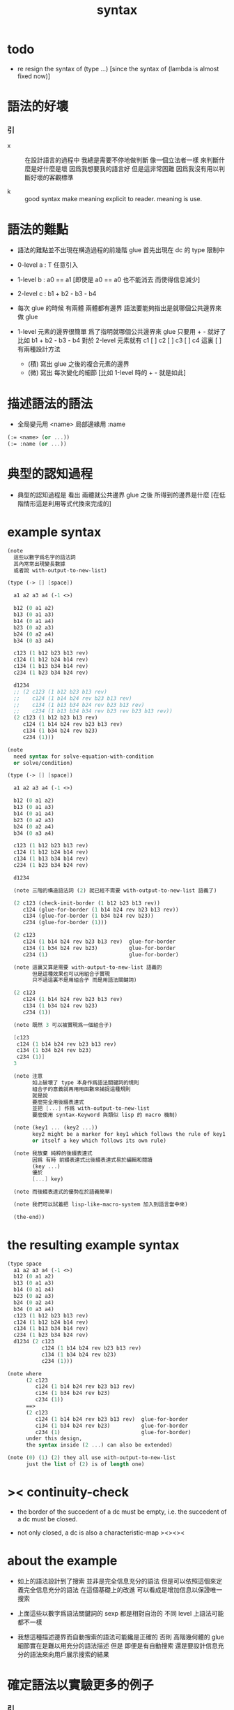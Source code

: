#+title: syntax

* todo

  - re resign the syntax of (type ...)
    [since the syntax of (lambda is almost fixed now)]

* 語法的好壞

*** 引

    - x ::
         在設計語言的過程中
         我總是需要不停地做判斷
         像一個立法者一樣
         來判斷什麼是好什麼是壞
         因爲我想要我的語言好
         但是這非常困難
         因爲我沒有用以判斷好壞的客觀標準

    - k ::
         good syntax make meaning explicit to reader.
         meaning is use.

* 語法的難點

  - 語法的難點並不出現在構造過程的前幾階
    glue 首先出現在 dc 的 type 限制中

  - 0-level
    a : T
    任意引入

  - 1-level
    b : a0 == a1
    [即使是 a0 == a0 也不能消去 而使得信息減少]

  - 2-level
    c : b1 + b2 - b3 - b4

  - 每次 glue 的時候
    有兩體
    兩體都有邊界
    語法要能夠指出是就哪個公共邊界來做 glue

  - 1-level 元素的邊界很簡單
    爲了指明就哪個公共邊界來 glue
    只要用 + - 就好了
    比如
    b1 + b2 - b3 - b4
    對於 2-level 元素就有
    c1 [ ] c2 [ ] c3 [ ] c4
    這裏 [ ] 有兩種設計方法
    - (積)
      寫出 glue 之後的複合元素的邊界
    - (微)
      寫出 每次變化的細節
      [比如 1-level 時的 + - 就是如此]

* 描述語法的語法

  - 全局變元用 <name>
    局部邊緣用 :name

  #+begin_src scheme
  (:= <name> (or ...))
  (:= :name (or ...))
  #+end_src

* 典型的認知過程

  - 典型的認知過程是
    看出 兩體就公共邊界 glue 之後 所得到的邊界是什麼
    [在低階情形這是利用等式代換來完成的]

* example syntax

  #+begin_src scheme
  (note
    這些以數字爲名字的語法詞
    其內常常出現變長數據
    或者說 with-output-to-new-list)

  (type (-> [] [space])

    a1 a2 a3 a4 (-1 <>)

    b12 (0 a1 a2)
    b13 (0 a1 a3)
    b14 (0 a1 a4)
    b23 (0 a2 a3)
    b24 (0 a2 a4)
    b34 (0 a3 a4)

    c123 (1 b12 b23 b13 rev)
    c124 (1 b12 b24 b14 rev)
    c134 (1 b13 b34 b14 rev)
    c234 (1 b23 b34 b24 rev)

    d1234
    ;; (2 c123 (1 b12 b23 b13 rev)
    ;;    c124 (1 b14 b24 rev b23 b13 rev)
    ;;    c134 (1 b13 b34 b24 rev b23 b13 rev)
    ;;    c234 (1 b13 b34 b34 rev b23 rev b23 b13 rev))
    (2 c123 (1 b12 b23 b13 rev)
       c124 (1 b14 b24 rev b23 b13 rev)
       c134 (1 b34 b24 rev b23)
       c234 (1)))

  (note
    need syntax for solve-equation-with-condition
    or solve/condition)

  (type (-> [] [space])

    a1 a2 a3 a4 (-1 <>)

    b12 (0 a1 a2)
    b13 (0 a1 a3)
    b14 (0 a1 a4)
    b23 (0 a2 a3)
    b24 (0 a2 a4)
    b34 (0 a3 a4)

    c123 (1 b12 b23 b13 rev)
    c124 (1 b12 b24 b14 rev)
    c134 (1 b13 b34 b14 rev)
    c234 (1 b23 b34 b24 rev)

    d1234

    (note 三階的構造語法詞 (2) 就已經不需要 with-output-to-new-list 語義了)

    (2 c123 (check-init-border (1 b12 b23 b13 rev))
       c124 (glue-for-border (1 b14 b24 rev b23 b13 rev))
       c134 (glue-for-border (1 b34 b24 rev b23))
       c234 (glue-for-border (1)))

    (2 c123
       c124 (1 b14 b24 rev b23 b13 rev)  glue-for-border
       c134 (1 b34 b24 rev b23)          glue-for-border
       c234 (1)                          glue-for-border)

    (note 這裏又算是需要 with-output-to-new-list 語義的
          但是這種效果也可以用組合子實現
          只不過這裏不是用組合子 而是用語法關鍵詞)

    (2 c123
       c124 (1 b14 b24 rev b23 b13 rev)
       c134 (1 b34 b24 rev b23)
       c234 (1))

    (note 既然 3 可以被實現爲一個組合子)

    [c123
     c124 (1 b14 b24 rev b23 b13 rev)
     c134 (1 b34 b24 rev b23)
     c234 (1)]
    3

    (note 注意
          如上破壞了 type 本身作爲語法關鍵詞的規則
          組合子的意義就再用用函數來捕捉這種規則
          就是說
          要麼完全用後綴表達式
          並把 [...] 作爲 with-output-to-new-list
          要麼使用 syntax-Keyword 與類似 lisp 的 macro 機制)

    (note (key1 ... (key2 ...))
          key2 might be a marker for key1 which follows the rule of key1
          or itself a key which follows its own rule)

    (note 我放棄 純粹的後綴表達式
          因爲 有時 前綴表達式比後綴表達式易於編輯和閱讀
          (key ...)
          優於
          [...] key)

    (note 而後綴表達式的優勢在於語義簡單)

    (note 我們可以試着把 lisp-like-macro-system 加入到語言當中來)

    (the-end))
  #+end_src

* the resulting example syntax

  #+begin_src scheme
  (type space
    a1 a2 a3 a4 (-1 <>)
    b12 (0 a1 a2)
    b13 (0 a1 a3)
    b14 (0 a1 a4)
    b23 (0 a2 a3)
    b24 (0 a2 a4)
    b34 (0 a3 a4)
    c123 (1 b12 b23 b13 rev)
    c124 (1 b12 b24 b14 rev)
    c134 (1 b13 b34 b14 rev)
    c234 (1 b23 b34 b24 rev)
    d1234 (2 c123
             c124 (1 b14 b24 rev b23 b13 rev)
             c134 (1 b34 b24 rev b23)
             c234 (1)))

  (note where
        (2 c123
           c124 (1 b14 b24 rev b23 b13 rev)
           c134 (1 b34 b24 rev b23)
           c234 (1))
        ==>
        (2 c123
           c124 (1 b14 b24 rev b23 b13 rev)  glue-for-border
           c134 (1 b34 b24 rev b23)          glue-for-border
           c234 (1)                          glue-for-border)
        under this design,
        the syntax inside (2 ...) can also be extended)

  (note (0) (1) (2) they all use with-output-to-new-list
        just the list of (2) is of length one)
  #+end_src

* >< continuity-check

  - the border of the succedent of a dc
    must be empty,
    i.e. the succedent of a dc must be closed.

  - not only closed,
    a dc is also a characteristic-map
    ><><><

* about the example

  - 如上的語法設計到了搜索
    並非是完全信息充分的語法
    但是可以依照這個來定義完全信息充分的語法
    在這個基礎上的改進
    可以看成是增加信息以保證唯一搜索

  - 上面這些以數字爲語法關鍵詞的 sexp
    都是相對自治的 不同 level 上語法可能都不一樣

  - 我想這種描述邊界而自動搜索的語法可能纔是正確的
    否則 高階幾何體的 glue 細節實在是難以用充分的語法描述
    但是
    即便是有自動搜索
    還是要設計信息充分的語法來向用戶展示搜索的結果

* 確定語法以實驗更多的例子

*** 引

    - x ::
         我們需要確定語法之後才能實驗更多的例子

    - k ::
         目前關於語法的設計決策有什麼

    - x ::
         啊 我想難點不在於語法設計
         而在於確定語義
         之後語法就是自然的了

*** semantic 總是比 syntax 重要

    - k ::
         semantic 總是比 syntax 重要
         因爲 semantic 就是我們對解釋器運行狀態的想象

*** 用 di-graph 來實現 composed data

    - x ::
         with higher-inductive-type we can form data that can be composed
         假設我們用 di-graph 來實現 composed data
         那麼
         每次用到 composition [glue] 的時候
         就是對棧中已有的東西做 di-graph processing

    - k ::
         如若如此
         glue 本身就應該被實現爲一個 明顯的函數了
         如上我們用 (2 ...) 這個 macro
         隱藏了 glue-for-border 這個明顯的函數調用

* simple principle of uncurry

  - a path in B is a function of type (I -> B)
    thus (A -> (path in B)) == (A -> (I -> B))
    can be uncurried to (A I -> B)

  - with the method of path-as-function
    we can define homotopy between pathes by equality of functions
    (f1 ~ f2)

* about modularity

  - it is such a burden
    to have to come up with unique name for every dc.
    it is also not satisfactory
    to prefix every dc with their space name.

  - a module-system must be design to solve this.
    a syntax for 'prefixing every dc with their space name'
    must be designed.
    but locally, in every source code file,
    the prefix can be omited.

  - I will use symbel-pattern '<space-name>/<dc-name>' here.
    or '<module-name>/<space-name>/<dc-name>'
    or '<module-name>/<function-name>'

* ><><>< I

  #+begin_src scheme
  (def I
    (type space
      i0 i1 (-1 <>)
      i01 (0 i0 i1)))

  (def f
    (lambda (-> (* I I) X)
      (with (-> (* (-1 I) (-1 I)) (-1 X))
        (-> (* i0 i0) ...)
        (-> (* i0 i1) ...)
        (-> (* i1 i0) ...)
        (-> (* i1 i1) ...))
      (with (-> (* (-1 I) %:i (0 i0 i1))
                (0 (* :i i0) <>
                   (* :i i1) <>))
        (-> (* i0 (1 i01)) ...)
        (-> (* i1 (1 i01)) ...))
      (with (-> (* (0 i0 i1) (-1 I) %:i)
                (0 (* i0 (1 :i)) <>
                   (* i1 (1 :i)) <>))
        (-> (* (1 i01) i0) ...)
        (-> (* (1 i01) i1) ...))
      (with (-> (* (0 i0 i1) %:p0
                   (0 i0 i1) %:p1)
                (1 (* (1 :p0) i0) <>
                   (* i1 (1 :p1)) <>
                   (* (1 :p0) i1) <> rev
                   (* i0 (1 :p1)) <> rev)))
      ;; product 的各個部分 之邊界 所生成的 函數值
      ;; 想要融合成一個 封閉的圖形 其方式可能總是唯一的
      ;; 如果我允許 (1 ...) 內構造出不聯通的圖形
      ;; 那麼我可能就有機會描述出來這種唯一可能
      (note (1 (* (1 :p0) i0) <>
               (* (1 :p0) i1) <> rev
               (1 (* i0 (1 :p1)) <>
                  (* i1 (1 :p1)) <> rev) rev))
      (-> (* (1 i01) (1 i01)) ...)))
  #+end_src

* the rule

  #+begin_src scheme
  ;; [infix]
  ;; the rule
  (A * B) f : (br (A * B)) f
  (br (A * B)) = (((br A) * B) + (A * (br B)))
  ;; example of the rule
  (i01 * i0) f : (0 (i0 * i0) f (i1 * i0) f)
  (i1 * i01) f : (0 (i1 * i0) f (i1 * i1) f)
  (i01 * i1) f : (0 (i0 * i1) f (i1 * i1) f)
  (i0 * i01) f : (0 (i0 * i0) f (i0 * i1) f)
  (i01 * i01) f : (1 (i01 * i0) f (i1 * i01) f
                     (i01 * i1) rev f (i0 * i01) rev f)

  ;; [prefix]
  ;; the rule
  (* A B) f : (br (* A B)) f
  (br (* A B)) = (+ (* (br A) B) (* A (br B)))
  ;; example of the rule
  (* i01 i0) f : (0 (* i0 i0) f (* i1 i0) f)
  (* i1 i01) f : (0 (* i1 i0) f (* i1 i1) f)
  (* i01 i1) f : (0 (* i0 i1) f (* i1 i1) f)
  (* i0 i01) f : (0 (* i0 i0) f (* i0 i1) f)
  (* i01 i01) f : (1 (* i01 i0) f (* i1 i01) f
                     (* i01 i1) rev f (* i0 i01) rev f)
  #+end_src

* (bool-suspend ~> sphere-1)

  #+begin_src scheme
  (def sphere-1
    (type (-> space)
      b (-> (-1 <>))
      loop (-> (0 b b))))

  (def bool
    (type (-> space)
      #f #t (-> (-1 <>))))

  (def bool-suspend
    (type (-> space)
      n s (-> (-1 <>))
      m (-> bool (0 n s))))

  (def f
    (lambda (-> bool-suspend sphere-1)
      (with (-> (-1 bool-suspend) (-1 sphere-1))
        (-> n b)
        (-> s b))
      (with (-> (0 n s) (0 b b))
        (-> (1 #f m) (1 loop))
        (-> (1 #t m) (1 b refl)))))

  (def g
    (lambda (-> sphere-1 bool-suspend)
      (with (-> (-1 sphere-1) (-1 bool-suspend))
        (-> b n))
      (with (-> (0 b b) (0 n n))
        ;; (1 ...) is only needed when there is glue of elements of 2-level
        (-> (1 loop) (1 #f m #t m rev)))))

  (def [g f] ;; which is already id of sphere-1
    (lambda (-> sphere-1 sphere-1)
      (with (-> (-1 sphere-1) (-1 sphere-1))
        (-> b b))
      (with (-> (0 b b) (0 b b))
        (-> (1 loop) (1 loop)))))

  (def [f g]
    (lambda (-> bool-suspend bool-suspend)
      (with (-> (-1 bool-suspend) (-1 bool-suspend))
        (-> n n)
        (-> s n))
      (with (-> (0 n s) (0 n n))
        (-> (1 #f m) (1 #f m #t m rev))
        (-> (1 #t m) (1 n refl)))))

  ;; uncurry
  (def h ;; to proof (f g ~ id of bool-suspend)
    (lambda (-> (* bool-suspend I) bool-suspend)
      (extend-from
        (lambda  (-> (* bool-suspend (-1 I)) bool-suspend)
          (-> (* :x i0) :x f g)
          (-> (* :x i1) :x)))
      (with (-> (* (-1 bool-suspend) %:a (0 i0 i1))
                (0 (* :a i0) <> (* :a i1) <>))
        (-> (* n (1 i01)) (1 n refl)
            : (0 n n))
        (-> (* s (1 i01)) (1 #t m)
            : (0 n s)))
      (with (-> (* (0 n s) %:b (0 i0 i1) %:i)
                (1 (* :b i0) <> (* s :i) <>
                   (* :b i1) <> rev (* n :i) <> rev))
        (-> (* (1 #f m) (1 i01)) (2)
            : (1 (1 #f m #t m rev) (1 #t m)
                 (1 #f m) rev (1 n refl) rev))
        (-> (* (1 #t m) (1 i01)) (2)
            : (1 (1 n refl) (1 #t m)
                 (1 #t m) rev (1 n refl) rev)))))
  #+end_src

* (bool-suspend-suspend ~> sphere-2)

  #+begin_src scheme
  (def sphere-2
    (type (-> space)
      b2 (-> (-1 <>))
      ;; no need for (1 b2 refl b2 refl rev) ?
      ;; for b2 refl is as identity
      surf (-> (1 b2 refl))))

  (def bool-suspend-suspend
    (type (-> space)
      n2 s2 (-> (-1 <>))
      m2 (-> bool-suspend (0 n2 s2))))

  ;; n m2 : (0 n2 s2)
  ;; s m2 : (0 n2 s2)
  ;; #f m m2 : (1 n m2 s m2 rev)
  ;; #t m m2 : (1 n m2 s m2 rev)

  (def f
    (lambda (-> bool-suspend-suspend sphere-2)
      (with (-> (-1 bool-suspend-suspend) (-1 sphere-2))
        (-> n2 b2)
        (-> s2 b2))
      (with (-> (0 n2 s2) (0 b2 b2))
        (-> (1 n m2) (1 b2 refl))
        (-> (1 s m2) (1 b2 refl)))
      (with (-> (1 n m2 s m2 rev) (1 b2 refl))
        (-> (2 #f m m2) (2 surf))
        (-> (2 #t m m2) (2 b2 refl refl)))))

  (def g
    (lambda (-> sphere-2 bool-suspend-suspend)
      (with (-> (-1 sphere-2) (-1 bool-suspend-suspend))
        (-> b2 n2))
      (with (-> (1 b2 refl) (1 n2 refl))
        (-> (2 surf) (2 #f m m2 (1 n m2 s m2 rev)
                        #t m m2 (1))))))

  (def [g f]
    (lambda (-> sphere-2 sphere-2)
      (with (-> (-1 sphere-2) (-1 sphere-2))
        (-> b2 b2))
      (with (-> (1 b2 refl) (1 b2 refl))
        (-> (2 surf) (2 surf)))))

  ;; (2 surf)
  ;; g =>
  ;; (2 #f m m2 (1 n m2 s m2 rev)
  ;;     #t m m2 (1))
  ;; f =>
  ;; (2 (2 surf) (1 (1 b2 refl) (1 b2 refl) rev)
  ;;     (2 b2 refl refl) (1))
  ;; ==
  ;; (2 surf)

  (def [f g]
    (lambda (-> bool-suspend-suspend bool-suspend-suspend)
      (with (-> (-1 bool-suspend-suspend) (-1 bool-suspend-suspend))
        (-> n2 n2)
        (-> s2 n2))
      (with (-> (0 n2 s2) (0 n2 n2))
        (-> (1 n m2) (1 n2 refl))
        (-> (1 s m2) (1 n2 refl)))
      (with (-> (1 n m2 s m2 rev) (1 n2 refl))
        (-> (2 #f m m2) (2 #f m m2 (1 n m2 s m2 rev)
                           #t m m2 (1)))
        (-> (2 #t m m2) (2 n2 refl refl)))))

  (def h ;; to proof (f g ~ id of bool-suspend-suspend)
    (lambda (-> (* bool-suspend-suspend I) bool-suspend-suspend)
      (extend-from
        (lambda (-> (* bool-suspend-suspend (-1 I)) bool-suspend-suspend)
          (-> (* :x i0) (* :x f g))
          (-> (* :x i1) (* :x))))
      (with (-> (* (-1 bool-suspend-suspend) %:a (0 i0 i1))
                (0 (* :a i0) <> (* :a i1) <>))
        (-> (* n2 (1 i01)) (1 n2 refl) ;; (1 n m2 s m2 rev)
            : (0 n2 n2))
        (-> (* s2 (1 i01)) (1 s m2) ;; (1 n m2)
            : (0 n2 s2)))
      (with (-> (* (0 n2 s2) %:b (0 i0 i1) %:i)
                (1 (* (1 :b) i0) <> (* s2 (1 :i)) <>
                   (* (1 :b) i1) <> rev (* n2 (1 :i)) <> rev))
        (-> (* (1 n m2) (1 i01)) (2 #t m m2)
            : (1 (1 n2 refl) (1 s m2)
                 (1 n m2) rev (1 n2 refl) rev)
            = (1 (1 s m2) (1 n m2) rev))
        (-> (* (1 s m2) (1 i01)) (2)
            : (1 (1 n2 refl) (1 s m2)
                 (1 s m2) rev (1 n2 refl) rev)
            = (1 (1 s m2)
                 (1 s m2) rev)
            = (1)))
      (with (-> (* (1 n m2 s m2 rev) %:c (0 i0 i1) %:i)
                (2 (* (1 n m2) (1 :i)) <>
                   (1 (* n2 (1 i01)) <>
                      (* (1 n m2) i1) <>
                      (* s2 (1 i01)) <> rev
                      (* (1 n m2) i0) <> rev)
                   (* (1 s m2) (1 :i)) <>
                   (1 (* (1 n m2) i1) <>
                      (* (1 n m2) i0) <> rev
                      (* (1 s m2) i1) <> rev
                      (* (1 s m2) i0) <>)
                   (* (2 :c) i0) <>
                   (1 (* (1 n m2) i1) <>
                      (* (1 s m2) i1) <> rev)
                   (* (2 :c) i1) <>
                   (1)))
        (-> (* (2 #f m m2) (1 i01)) (3)
            : (2 (2 #t m m2)
                 (1 (1 n2 refl)
                    (1 n m2)
                    (1 s m2) rev
                    (1 n2 refl) rev)
                 (2)
                 (1 (1 n m2)
                    (1 n2 refl) rev
                    (1 s m2) rev
                    (1 n2 refl) rev)
                 (2 #f m m2 (1 n m2 s m2 rev)
                    #t m m2 (1))
                 (1 (1 n m2)
                    (1 s m2) rev)
                 (2 #f m m2)
                 (1)))
        (-> (* (2 #t m m2) (1 i01)) (3)
            : (2 (2 #t m m2)
                 (2)
                 (2 n2 refl refl)
                 (2 #t m m2))))))
  #+end_src

* >< primitive space & composed space

  - composed space
    1. product space
    2. indexed space

  - a space is depicted by its parts and the borders of these parts.
    for example,
    we have rule for identifying parts of a product space and their borders.

  - there can be many way by which we can compose new spaces,
    each of such way must shows what is the parts of the space,
    and what is the borders of the parts.

  - ><><><
    rule for indexed space
    cellular ?

* >< about SPSG

  - same-position-self-gluing
    [for example: p * p^{-1}]

  - non-same-position-self-gluing
    can only happen,
    when there is at least one part of the border is repeating.
    [for example: p * p]
